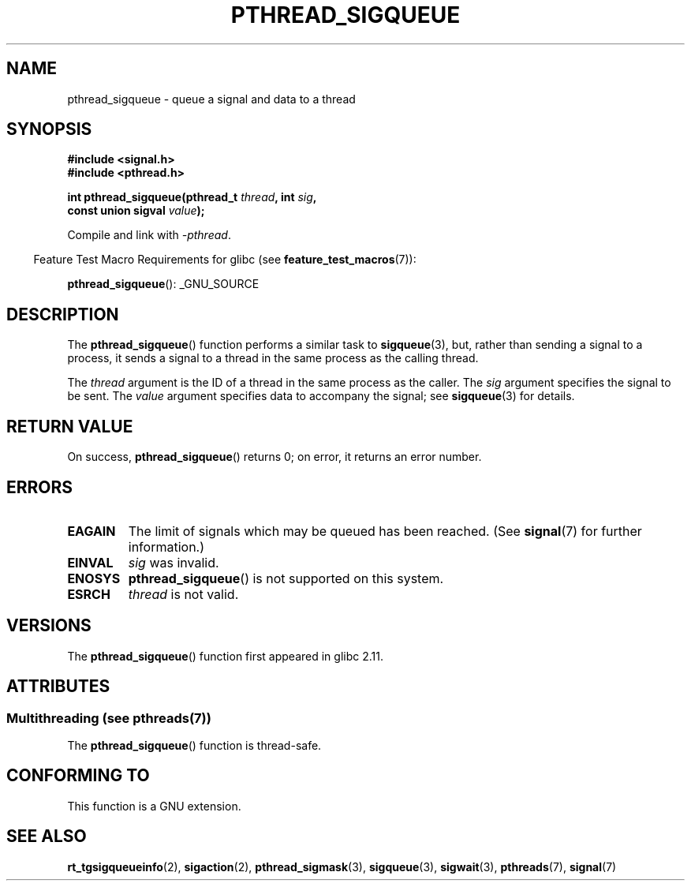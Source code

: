.\" Copyright (c) 2010 Michael Kerrisk, <mtk.manpages@gmail.com>
.\"
.\" %%%LICENSE_START(VERBATIM)
.\" Permission is granted to make and distribute verbatim copies of this
.\" manual provided the copyright notice and this permission notice are
.\" preserved on all copies.
.\"
.\" Permission is granted to copy and distribute modified versions of this
.\" manual under the conditions for verbatim copying, provided that the
.\" entire resulting derived work is distributed under the terms of a
.\" permission notice identical to this one.
.\"
.\" Since the Linux kernel and libraries are constantly changing, this
.\" manual page may be incorrect or out-of-date.  The author(s) assume no
.\" responsibility for errors or omissions, or for damages resulting from
.\" the use of the information contained herein.  The author(s) may not
.\" have taken the same level of care in the production of this manual,
.\" which is licensed free of charge, as they might when working
.\" professionally.
.\"
.\" Formatted or processed versions of this manual, if unaccompanied by
.\" the source, must acknowledge the copyright and authors of this work.
.\" %%%LICENSE_END
.\"
.TH PTHREAD_SIGQUEUE 3 2014-05-28 "Linux" "Linux Programmer's Manual"
.SH NAME
pthread_sigqueue \- queue a signal and data to a thread
.SH SYNOPSIS
.nf
.B #include <signal.h>
.B #include <pthread.h>

.BI "int pthread_sigqueue(pthread_t " thread ", int " sig ,
.BI "                     const union sigval " value );
.fi
.sp
Compile and link with \fI\-pthread\fP.
.sp
.in -4n
Feature Test Macro Requirements for glibc (see
.BR feature_test_macros (7)):
.in
.sp
.BR pthread_sigqueue ():
_GNU_SOURCE
.SH DESCRIPTION
The
.BR pthread_sigqueue ()
function performs a similar task to
.BR sigqueue (3),
but, rather than sending a signal to a process,
it sends a signal to a thread in the same process as the
calling thread.

The
.I thread
argument is the ID of a thread in the same process as the caller.
The
.I sig
argument specifies the signal to be sent.
The
.I value
argument specifies data to accompany the signal; see
.BR sigqueue (3)
for details.
.SH RETURN VALUE
On success,
.BR pthread_sigqueue ()
returns 0;
on error, it returns an error number.
.SH ERRORS
.TP
.B EAGAIN
The limit of signals which may be queued has been reached.
(See
.BR signal (7)
for further information.)
.TP
.B EINVAL
.I sig
was invalid.
.TP
.B ENOSYS
.BR pthread_sigqueue ()
is not supported on this system.
.TP
.B ESRCH
.I thread
is not valid.
.SH VERSIONS
The
.BR pthread_sigqueue ()
function first appeared in glibc 2.11.
.SH ATTRIBUTES
.SS Multithreading (see pthreads(7))
The
.BR pthread_sigqueue ()
function is thread-safe.
.SH CONFORMING TO
This function is a GNU extension.
.SH SEE ALSO
.BR rt_tgsigqueueinfo (2),
.BR sigaction (2),
.BR pthread_sigmask (3),
.BR sigqueue (3),
.BR sigwait (3),
.BR pthreads (7),
.BR signal (7)
